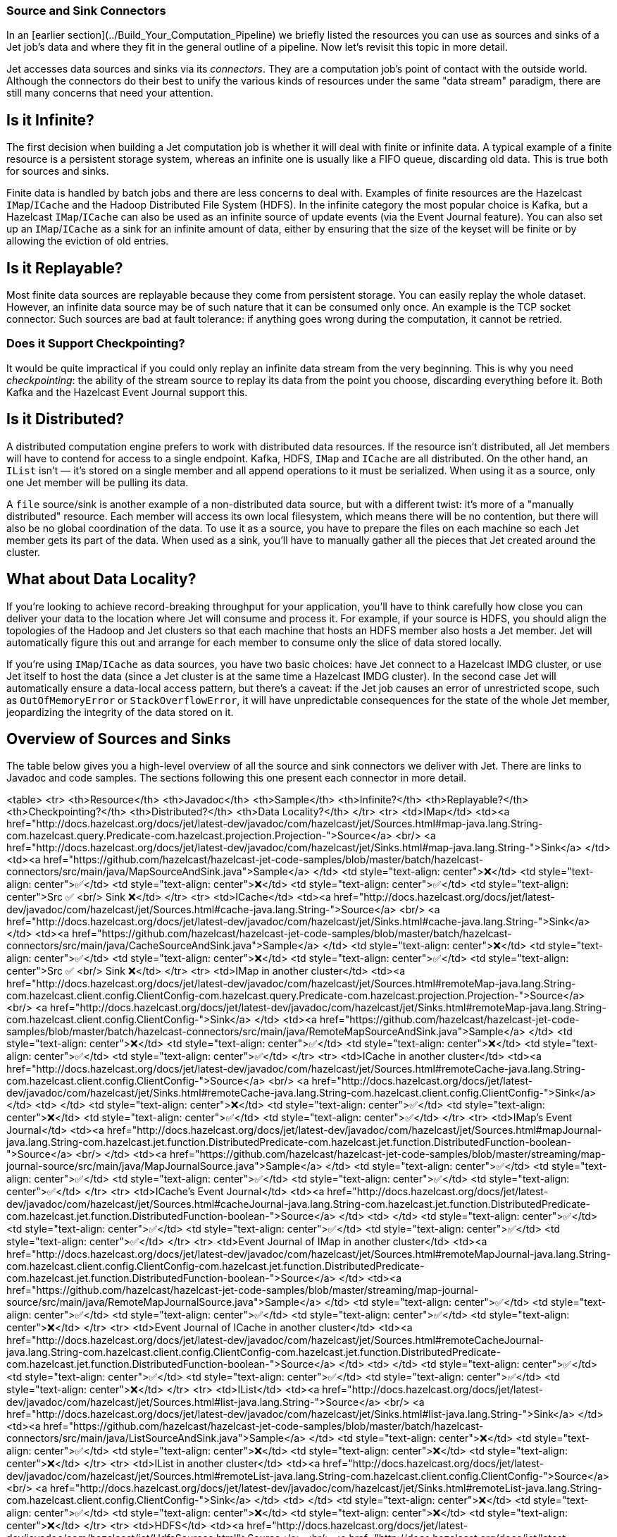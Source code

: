 
[[source-sink-connectors]]
=== Source and Sink Connectors


In an [earlier section](../Build_Your_Computation_Pipeline) we briefly
listed the resources you can use as sources and sinks of a Jet job's
data and where they fit in the general outline of a pipeline. Now let's
revisit this topic in more detail.

Jet accesses data sources and sinks via its _connectors_. They are a
computation job's point of contact with the outside world. Although the
connectors do their best to unify the various kinds of resources under
the same "data stream" paradigm, there are still many concerns that need
your attention.

## Is it Infinite?

The first decision when building a Jet computation job is whether it
will deal with finite or infinite data. A typical example of a finite
resource is a persistent storage system, whereas an infinite one is
usually like a FIFO queue, discarding old data. This is true both for
sources and sinks.

Finite data is handled by batch jobs and there are less concerns to deal
with. Examples of finite resources are the Hazelcast `IMap`/`ICache` and
the Hadoop Distributed File System (HDFS). In the infinite category the
most popular choice is Kafka, but a Hazelcast `IMap`/`ICache` can also
be used as an infinite source of update events (via the Event Journal
feature). You can also set up an `IMap`/`ICache` as a sink for an
infinite amount of data, either by ensuring that the size of the keyset
will be finite or by allowing the eviction of old entries.

## Is it Replayable?

Most finite data sources are replayable because they come from
persistent storage. You can easily replay the whole dataset. However, an
infinite data source may be of such nature that it can be consumed only
once. An example is the TCP socket connector. Such sources are bad at
fault tolerance: if anything goes wrong during the computation, it
cannot be retried.

### Does it Support Checkpointing?

It would be quite impractical if you could only replay an infinite data
stream from the very beginning. This is why you need _checkpointing_:
the ability of the stream source to replay its data from the point you
choose, discarding everything before it. Both Kafka and the Hazelcast
Event Journal support this.

## Is it Distributed?

A distributed computation engine prefers to work with distributed data
resources. If the resource isn't distributed, all Jet members will have
to contend for access to a single endpoint. Kafka, HDFS, `IMap` and
`ICache` are all distributed. On the other hand, an `IList` isn't
&mdash; it's stored on a single member and all append operations to it
must be serialized. When using it as a source, only one Jet member will
be pulling its data.

A `file` source/sink is another example of a non-distributed data
source, but with a different twist: it's more of a "manually
distributed" resource. Each member will access its own local filesystem,
which means there will be no contention, but there will also be no
global coordination of the data. To use it as a source, you have to
prepare the files on each machine so each Jet member gets its part of
the data. When used as a sink, you'll have to manually gather all the
pieces that Jet created around the cluster.

## What about Data Locality?

If you're looking to achieve record-breaking throughput for your
application, you'll have to think carefully how close you can deliver
your data to the location where Jet will consume and process it. For
example, if your source is HDFS, you should align the topologies of the
Hadoop and Jet clusters so that each machine that hosts an HDFS member
also hosts a Jet member. Jet will automatically figure this out and
arrange for each member to consume only the slice of data stored
locally.

If you're using `IMap`/`ICache` as data sources, you have two basic
choices: have Jet connect to a Hazelcast IMDG cluster, or use Jet itself
to host the data (since a Jet cluster is at the same time a Hazelcast
IMDG cluster). In the second case Jet will automatically ensure a
data-local access pattern, but there's a caveat: if the Jet job causes
an error of unrestricted scope, such as `OutOfMemoryError` or
`StackOverflowError`, it will have unpredictable consequences for the
state of the whole Jet member, jeopardizing the integrity of the data
stored on it.

## Overview of Sources and Sinks

The table below gives you a high-level overview of all the source and
sink connectors we deliver with Jet. There are links to Javadoc and
code samples. The sections following this one present each connector in
more detail.

<table>
  <tr>
    <th>Resource</th>
    <th>Javadoc</th>
    <th>Sample</th>
    <th>Infinite?</th>
    <th>Replayable?</th>
    <th>Checkpointing?</th>
    <th>Distributed?</th>
    <th>Data Locality?</th>
  </tr>
  <tr>
    <td>IMap</td>
    <td><a href="http://docs.hazelcast.org/docs/jet/latest-dev/javadoc/com/hazelcast/jet/Sources.html#map-java.lang.String-com.hazelcast.query.Predicate-com.hazelcast.projection.Projection-">Source</a>
        <br/>
        <a href="http://docs.hazelcast.org/docs/jet/latest-dev/javadoc/com/hazelcast/jet/Sinks.html#map-java.lang.String-">Sink</a>
    </td>
    <td><a href="https://github.com/hazelcast/hazelcast-jet-code-samples/blob/master/batch/hazelcast-connectors/src/main/java/MapSourceAndSink.java">Sample</a>
    </td>
    <td style="text-align: center">❌</td>
    <td style="text-align: center">✅</td>
    <td style="text-align: center">❌</td>
    <td style="text-align: center">✅</td>
    <td style="text-align: center">Src ✅ <br/> Sink ❌</td>
  </tr>
  <tr>
    <td>ICache</td>
    <td><a href="http://docs.hazelcast.org/docs/jet/latest-dev/javadoc/com/hazelcast/jet/Sources.html#cache-java.lang.String-">Source</a>
        <br/>
        <a href="http://docs.hazelcast.org/docs/jet/latest-dev/javadoc/com/hazelcast/jet/Sinks.html#cache-java.lang.String-">Sink</a>
    </td>
    <td><a href="https://github.com/hazelcast/hazelcast-jet-code-samples/blob/master/batch/hazelcast-connectors/src/main/java/CacheSourceAndSink.java">Sample</a>
    </td>
    <td style="text-align: center">❌</td>
    <td style="text-align: center">✅</td>
    <td style="text-align: center">❌</td>
    <td style="text-align: center">✅</td>
    <td style="text-align: center">Src ✅ <br/> Sink ❌</td>
  </tr>
  <tr>
    <td>IMap in another cluster</td>
    <td><a href="http://docs.hazelcast.org/docs/jet/latest-dev/javadoc/com/hazelcast/jet/Sources.html#remoteMap-java.lang.String-com.hazelcast.client.config.ClientConfig-com.hazelcast.query.Predicate-com.hazelcast.projection.Projection-">Source</a>
        <br/>
        <a href="http://docs.hazelcast.org/docs/jet/latest-dev/javadoc/com/hazelcast/jet/Sinks.html#remoteMap-java.lang.String-com.hazelcast.client.config.ClientConfig-">Sink</a>
    </td>
    <td><a href="https://github.com/hazelcast/hazelcast-jet-code-samples/blob/master/batch/hazelcast-connectors/src/main/java/RemoteMapSourceAndSink.java">Sample</a>
    </td>
    <td style="text-align: center">❌</td>
    <td style="text-align: center">✅</td>
    <td style="text-align: center">❌</td>
    <td style="text-align: center">✅</td>
    <td style="text-align: center">✅</td>
  </tr>
  <tr>
    <td>ICache in another cluster</td>
    <td><a href="http://docs.hazelcast.org/docs/jet/latest-dev/javadoc/com/hazelcast/jet/Sources.html#remoteCache-java.lang.String-com.hazelcast.client.config.ClientConfig-">Source</a>
        <br/>
        <a href="http://docs.hazelcast.org/docs/jet/latest-dev/javadoc/com/hazelcast/jet/Sinks.html#remoteCache-java.lang.String-com.hazelcast.client.config.ClientConfig-">Sink</a>
    </td>
    <td>
    </td>
    <td style="text-align: center">❌</td>
    <td style="text-align: center">✅</td>
    <td style="text-align: center">❌</td>
    <td style="text-align: center">✅</td>
    <td style="text-align: center">✅</td>
  </tr>
  <tr>
    <td>IMap's Event Journal</td>
    <td><a href="http://docs.hazelcast.org/docs/jet/latest-dev/javadoc/com/hazelcast/jet/Sources.html#mapJournal-java.lang.String-com.hazelcast.jet.function.DistributedPredicate-com.hazelcast.jet.function.DistributedFunction-boolean-">Source</a>
        <br/>
    </td>
    <td><a href="https://github.com/hazelcast/hazelcast-jet-code-samples/blob/master/streaming/map-journal-source/src/main/java/MapJournalSource.java">Sample</a>
    </td>
    <td style="text-align: center">✅</td>
    <td style="text-align: center">✅</td>
    <td style="text-align: center">✅</td>
    <td style="text-align: center">✅</td>
    <td style="text-align: center">✅</td>
  </tr>
  <tr>
    <td>ICache's Event Journal</td>
    <td><a href="http://docs.hazelcast.org/docs/jet/latest-dev/javadoc/com/hazelcast/jet/Sources.html#cacheJournal-java.lang.String-com.hazelcast.jet.function.DistributedPredicate-com.hazelcast.jet.function.DistributedFunction-boolean-">Source</a>
    </td>
    <td>
    </td>
    <td style="text-align: center">✅</td>
    <td style="text-align: center">✅</td>
    <td style="text-align: center">✅</td>
    <td style="text-align: center">✅</td>
    <td style="text-align: center">✅</td>
  </tr>
  <tr>
    <td>Event Journal of IMap in another cluster</td>
    <td><a href="http://docs.hazelcast.org/docs/jet/latest-dev/javadoc/com/hazelcast/jet/Sources.html#remoteMapJournal-java.lang.String-com.hazelcast.client.config.ClientConfig-com.hazelcast.jet.function.DistributedPredicate-com.hazelcast.jet.function.DistributedFunction-boolean-">Source</a>
    </td>
    <td><a href="https://github.com/hazelcast/hazelcast-jet-code-samples/blob/master/streaming/map-journal-source/src/main/java/RemoteMapJournalSource.java">Sample</a>
    </td>
    <td style="text-align: center">✅</td>
    <td style="text-align: center">✅</td>
    <td style="text-align: center">✅</td>
    <td style="text-align: center">✅</td>
    <td style="text-align: center">❌</td>
  </tr>
  <tr>
    <td>Event Journal of ICache in another cluster</td>
    <td><a href="http://docs.hazelcast.org/docs/jet/latest-dev/javadoc/com/hazelcast/jet/Sources.html#remoteCacheJournal-java.lang.String-com.hazelcast.client.config.ClientConfig-com.hazelcast.jet.function.DistributedPredicate-com.hazelcast.jet.function.DistributedFunction-boolean-">Source</a>
    </td>
    <td>
    </td>
    <td style="text-align: center">✅</td>
    <td style="text-align: center">✅</td>
    <td style="text-align: center">✅</td>
    <td style="text-align: center">✅</td>
    <td style="text-align: center">❌</td>
  </tr>
  <tr>
    <td>IList</td>
    <td><a href="http://docs.hazelcast.org/docs/jet/latest-dev/javadoc/com/hazelcast/jet/Sources.html#list-java.lang.String-">Source</a>
        <br/>
        <a href="http://docs.hazelcast.org/docs/jet/latest-dev/javadoc/com/hazelcast/jet/Sinks.html#list-java.lang.String-">Sink</a>
    </td>
    <td><a href="https://github.com/hazelcast/hazelcast-jet-code-samples/blob/master/batch/hazelcast-connectors/src/main/java/ListSourceAndSink.java">Sample</a>
    </td>
    <td style="text-align: center">❌</td>
    <td style="text-align: center">✅</td>
    <td style="text-align: center">❌</td>
    <td style="text-align: center">❌</td>
    <td style="text-align: center">❌</td>
  </tr>
  <tr>
    <td>IList in another cluster</td>
    <td><a href="http://docs.hazelcast.org/docs/jet/latest-dev/javadoc/com/hazelcast/jet/Sources.html#remoteList-java.lang.String-com.hazelcast.client.config.ClientConfig-">Source</a>
        <br/>
        <a href="http://docs.hazelcast.org/docs/jet/latest-dev/javadoc/com/hazelcast/jet/Sinks.html#remoteList-java.lang.String-com.hazelcast.client.config.ClientConfig-">Sink</a>
    </td>
    <td>
    </td>
    <td style="text-align: center">❌</td>
    <td style="text-align: center">✅</td>
    <td style="text-align: center">❌</td>
    <td style="text-align: center">❌</td>
    <td style="text-align: center">❌</td>
  </tr>
  <tr>
    <td>HDFS</td>
    <td><a href="http://docs.hazelcast.org/docs/jet/latest-dev/javadoc/com/hazelcast/jet/HdfsSources.html">Source</a>
        <br/>
        <a href="http://docs.hazelcast.org/docs/jet/latest-dev/javadoc/com/hazelcast/jet/HdfsSinks.html">Sink</a>
    </td>
    <td><a href="https://github.com/hazelcast/hazelcast-jet-code-samples/blob/master/batch/wordcount-hadoop/src/main/java/HadoopWordCount.java">Sample</a>
    </td>
    <td style="text-align: center">❌</td>
    <td style="text-align: center">✅</td>
    <td style="text-align: center">❌</td>
    <td style="text-align: center">✅</td>
    <td style="text-align: center">✅</td>
  </tr>
  <tr>
    <td>Kafka</td>
    <td><a href="http://docs.hazelcast.org/docs/jet/latest-dev/javadoc/com/hazelcast/jet/KafkaSources.html">Source</a>
        <br/>
        <a href="http://docs.hazelcast.org/docs/jet/latest-dev/javadoc/com/hazelcast/jet/KafkaSinks.html">Sink</a>
    </td>
    <td><a href="https://github.com/hazelcast/hazelcast-jet-code-samples/blob/master/streaming/kafka-source/src/main/java/KafkaSource.java">Source</a>
    </td>
    <td style="text-align: center">✅</td>
    <td style="text-align: center">✅</td>
    <td style="text-align: center">✅</td>
    <td style="text-align: center">✅</td>
    <td style="text-align: center">❌</td>
  </tr>
  <tr>
    <td>Files</td>
    <td><a href="http://docs.hazelcast.org/docs/jet/latest-dev/javadoc/com/hazelcast/jet/Sources.html#files-java.lang.String-java.nio.charset.Charset-java.lang.String-">Source</a>
        <br/>
        <a href="http://docs.hazelcast.org/docs/jet/latest-dev/javadoc/com/hazelcast/jet/Sinks.html#files-java.lang.String-com.hazelcast.jet.function.DistributedFunction-java.nio.charset.Charset-boolean-">Sink</a>
    </td>
    <td><a href="https://github.com/hazelcast/hazelcast-jet-code-samples/blob/master/batch/access-log-analyzer/src/main/java/AccessLogAnalyzer.java">Sample</a>
    </td>
    <td style="text-align: center">❌</td>
    <td style="text-align: center">✅</td>
    <td style="text-align: center">❌</td>
    <td style="text-align: center">❌</td>
    <td style="text-align: center">✅</td>
  </tr>
  <tr>
    <td>File Watcher</td>
    <td><a href="http://docs.hazelcast.org/docs/jet/latest-dev/javadoc/com/hazelcast/jet/Sources.html#fileWatcher-java.lang.String-java.nio.charset.Charset-java.lang.String-">Source</a>
    </td>
    <td><a href="https://github.com/hazelcast/hazelcast-jet-code-samples/blob/master/core-api/streaming/access-stream-analyzer/src/main/java/AccessStreamAnalyzer.java">Sample (Core API)</a>
    </td>
    <td style="text-align: center">✅</td>
    <td style="text-align: center">❌</td>
    <td style="text-align: center">❌</td>
    <td style="text-align: center">❌</td>
    <td style="text-align: center">✅</td>
  </tr>
  <tr>
    <td>TCP Socket</td>
    <td><a href="http://docs.hazelcast.org/docs/jet/latest-dev/javadoc/com/hazelcast/jet/Sources.html#socket-java.lang.String-int-java.nio.charset.Charset-">Source</a>
        <br/>
        <a href="http://docs.hazelcast.org/docs/jet/latest-dev/javadoc/com/hazelcast/jet/Sinks.html#socket-java.lang.String-int-com.hazelcast.jet.function.DistributedFunction-java.nio.charset.Charset-">Sink</a>
    </td>
    <td><a href="https://github.com/hazelcast/hazelcast-jet-code-samples/blob/master/streaming/socket-connector/src/main/java/StreamTextSocket.java">Source</a>
        <br/>
        <a href="https://github.com/hazelcast/hazelcast-jet-code-samples/blob/master/streaming/socket-connector/src/main/java/WriteTextSocket.java">Sink</a>
    </td>
    <td style="text-align: center">✅</td>
    <td style="text-align: center">❌</td>
    <td style="text-align: center">❌</td>
    <td style="text-align: center">❌</td>
    <td style="text-align: center">❌</td>
  </tr>
  <tr>
    <td>Application Log</td>
    <td><a href="http://docs.hazelcast.org/docs/jet/latest-dev/javadoc/com/hazelcast/jet/Sinks.html#writeLogger-com.hazelcast.jet.function.DistributedFunction-">Sink</a>
    </td>
    <td><a href="https://github.com/hazelcast/hazelcast-jet-code-samples/blob/master/streaming/enrichment/src/main/java/Enrichment.java">Sink</a>
    </td>
    <td style="text-align: center">N/A</td>
    <td style="text-align: center">N/A</td>
    <td style="text-align: center">❌</td>
    <td style="text-align: center">❌</td>
    <td style="text-align: center">✅</td>
  </tr>
</table>
